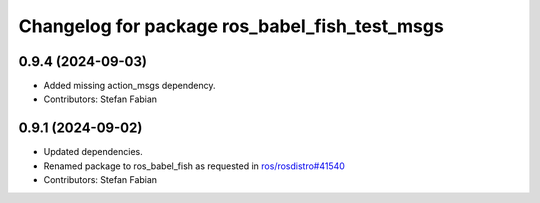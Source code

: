 ^^^^^^^^^^^^^^^^^^^^^^^^^^^^^^^^^^^^^^^^^^^^^^
Changelog for package ros_babel_fish_test_msgs
^^^^^^^^^^^^^^^^^^^^^^^^^^^^^^^^^^^^^^^^^^^^^^

0.9.4 (2024-09-03)
------------------
* Added missing action_msgs dependency.
* Contributors: Stefan Fabian

0.9.1 (2024-09-02)
------------------
* Updated dependencies.
* Renamed package to ros_babel_fish as requested in `ros/rosdistro#41540 <https://github.com/ros/rosdistro/issues/41540>`_
* Contributors: Stefan Fabian
